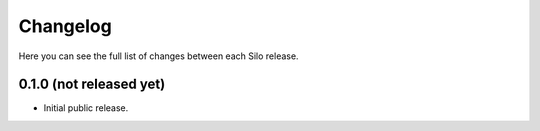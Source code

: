 Changelog
---------

Here you can see the full list of changes between each Silo release.

0.1.0 (not released yet)
^^^^^^^^^^^^^^^^^^^^^^^^

- Initial public release.
